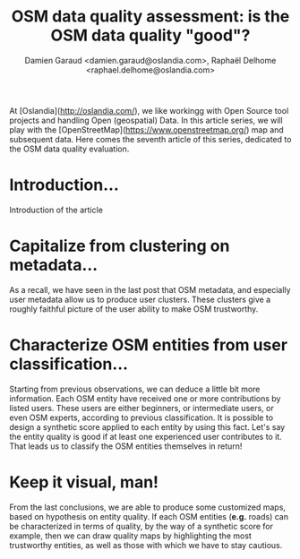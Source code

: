 #+TITLE: OSM data quality assessment: is the OSM data quality "good"?
#+AUTHOR: Damien Garaud <damien.garaud@oslandia.com>, Raphaël Delhome <raphael.delhome@oslandia.com>

# Common introduction for articles of the OSM-data-quality series
At [Oslandia](http://oslandia.com/), we like workingg with Open Source tool
projects and handling Open (geospatial) Data. In this article series, we will
play with the [OpenStreetMap](https://www.openstreetmap.org/) map and
subsequent data. Here comes the seventh article of this series, dedicated to
the OSM data quality evaluation.

* Introduction...

Introduction of the article

* Capitalize from clustering on metadata...

As a recall, we have seen in the last post that OSM metadata, and especially
user metadata allow us to produce user clusters. These clusters give a roughly
faithful picture of the user ability to make OSM trustworthy.

* Characterize OSM entities from user classification...

Starting from previous observations, we can deduce a little bit more
information. Each OSM entity have received one or more contributions by listed
users. These users are either beginners, or intermediate users, or even OSM
experts, according to previous classification. It is possible to design a
synthetic score applied to each entity by using this fact. Let's say the entity
quality is good if at least one experienced user contributes to it. That leads
us to classify the OSM entities themselves in return!

* Keep it visual, man!

From the last conclusions, we are able to produce some customized maps, based
on hypothesis on entity quality. If each OSM entities (*e.g.* roads) can be
characterized in terms of quality, by the way of a synthetic score for example,
then we can draw quality maps by highlighting the most trustworthy entities, as
well as those with which we have to stay cautious.
